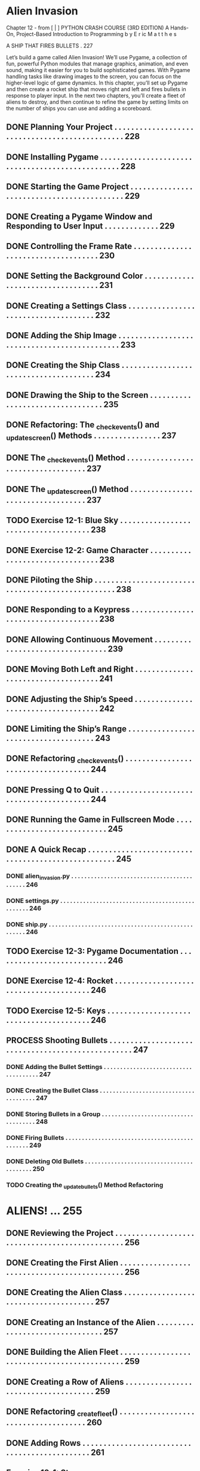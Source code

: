 *  Alien Invasion

Chapter 12 - from [ | ]  PYTHON CRASH COURSE (3RD EDITION) A Hands-On, Project-Based
  Introduction to Programming 
  b y  E r ic  M a t t h e s

A SHIP THAT FIRES BULLETS . 227

Let’s build a game called Alien Invasion!
We’ll use Pygame, a collection of fun, powerful Python modules that manage graphics,
animation, and even sound, making it easier for you to build sophisticated games.
  With Pygame handling tasks like drawing images to the screen, you can focus on the higher-level logic of game dynamics.
In this chapter, you’ll set up Pygame and then create a rocket ship that moves right and left and fires bullets in response to player input. In the next
two chapters, you’ll create a fleet of aliens to destroy, and then continue to refine the game by setting limits on the number of ships you can use and
adding a scoreboard.

** DONE Planning Your Project .  .  .  .  .  .  .  .  .  .  .  .  .  .  .  .  .  .  .  .  .  .  .  .  .  .  .  .  .  .  .  .  .  .  .  .  .  .  .  .  .  .  .  .  .  .  . 228
** DONE Installing Pygame  .  .  .  .  .  .  .  .  .  .  .  .  .  .  .  .  .  .  .  .  .  .  .  .  .  .  .  .  .  .  .  .  .  .  .  .  .  .  .  .  .  .  .  .  .  .  .  .  . 228
** DONE Starting the Game Project  .  .  .  .  .  .  .  .  .  .  .  .  .  .  .  .  .  .  .  .  .  .  .  .  .  .  .  .  .  .  .  .  .  .  .  .  .  .  .  .  .  .  . 229
** DONE Creating a Pygame Window and Responding to User Input  .  .  .  .  .  .  .  .  .  .  .  .  . 229
** DONE Controlling the Frame Rate  .  .  .  .  .  .  .  .  .  .  .  .  .  .  .  .  .  .  .  .  .  .  .  .  .  .  .  .  .  .  .  .  .  .  .  . 230
** DONE Setting the Background Color  .  .  .  .  .  .  .  .  .  .  .  .  .  .  .  .  .  .  .  .  .  .  .  .  .  .  .  .  .  .  .  .  .  . 231
** DONE Creating a Settings Class  .  .  .  .  .  .  .  .  .  .  .  .  .  .  .  .  .  .  .  .  .  .  .  .  .  .  .  .  .  .  .  .  .  .  .  .  . 232
** DONE Adding the Ship Image  .  .  .  .  .  .  .  .  .  .  .  .  .  .  .  .  .  .  .  .  .  .  .  .  .  .  .  .  .  .  .  .  .  .  .  .  .  .  .  .  .  .  .  .  . 233
** DONE Creating the Ship Class  .  .  .  .  .  .  .  .  .  .  .  .  .  .  .  .  .  .  .  .  .  .  .  .  .  .  .  .  .  .  .  .  .  .  .  .  .  . 234
** DONE Drawing the Ship to the Screen .  .  .  .  .  .  .  .  .  .  .  .  .  .  .  .  .  .  .  .  .  .  .  .  .  .  .  .  .  .  .  .  . 235
** DONE Refactoring: The _check_events() and _update_screen() Methods . . . . . . . . . . . . . . . . 237
** DONE The _check_events() Method  .  .  .  .  .  .  .  .  .  .  .  .  .  .  .  .  .  .  .  .  .  .  .  .  .  .  .  .  .  .  .  .  .  .  . 237
** DONE The _update_screen() Method  .  .  .  .  .  .  .  .  .  .  .  .  .  .  .  .  .  .  .  .  .  .  .  .  .  .  .  .  .  .  .  .  .  . 237
** TODO Exercise 12-1: Blue Sky  . . . . . . . . . . . . . . . . . . . . . . . . . . . . . . . . . . . . . 238
** DONE Exercise 12-2: Game Character  . . . . . . . . . . . . . . . . . . . . . . . . . . . . . . . . 238
** DONE Piloting the Ship .  .  .  .  .  .  .  .  .  .  .  .  .  .  .  .  .  .  .  .  .  .  .  .  .  .  .  .  .  .  .  .  .  .  .  .  .  .  .  .  .  .  .  .  .  .  .  .  .  . 238
** DONE Responding to a Keypress .  .  .  .  .  .  .  .  .  .  .  .  .  .  .  .  .  .  .  .  .  .  .  .  .  .  .  .  .  .  .  .  .  .  .  .  . 238
** DONE Allowing Continuous Movement .  .  .  .  .  .  .  .  .  .  .  .  .  .  .  .  .  .  .  .  .  .  .  .  .  .  .  .  .  .  .  .  . 239
** DONE Moving Both Left and Right .  .  .  .  .  .  .  .  .  .  .  .  .  .  .  .  .  .  .  .  .  .  .  .  .  .  .  .  .  .  .  .  .  .  .  . 241
** DONE Adjusting the Ship’s Speed  .  .  .  .  .  .  .  .  .  .  .  .  .  .  .  .  .  .  .  .  .  .  .  .  .  .  .  .  .  .  .  .  .  .  .  . 242
** DONE Limiting the Ship’s Range  .  .  .  .  .  .  .  .  .  .  .  .  .  .  .  .  .  .  .  .  .  .  .  .  .  .  .  .  .  .  .  .  .  .  .  .  . 243
** DONE Refactoring _check_events() .  .  .  .  .  .  .  .  .  .  .  .  .  .  .  .  .  .  .  .  .  .  .  .  .  .  .  .  .  .  .  .  .  .  .  . 244
** DONE Pressing Q to Quit .  .  .  .  .  .  .  .  .  .  .  .  .  .  .  .  .  .  .  .  .  .  .  .  .  .  .  .  .  .  .  .  .  .  .  .  .  .  .  .  .  . 244
** DONE Running the Game in Fullscreen Mode .  .  .  .  .  .  .  .  .  .  .  .  .  .  .  .  .  .  .  .  .  .  .  .  .  .  .  . 245
** DONE A Quick Recap .  .  .  .  .  .  .  .  .  .  .  .  .  .  .  .  .  .  .  .  .  .  .  .  .  .  .  .  .  .  .  .  .  .  .  .  .  .  .  .  .  .  .  .  .  .  .  .  .  .  . 245
*** DONE alien_invasion.py .  .  .  .  .  .  .  .  .  .  .  .  .  .  .  .  .  .  .  .  .  .  .  .  .  .  .  .  .  .  .  .  .  .  .  .  .  .  .  .  .  .  . 246
*** DONE settings.py .  .  .  .  .  .  .  .  .  .  .  .  .  .  .  .  .  .  .  .  .  .  .  .  .  .  .  .  .  .  .  .  .  .  .  .  .  .  .  .  .  .  .  .  .  .  .  . 246
*** DONE ship.py .  .  .  .  .  .  .  .  .  .  .  .  .  .  .  .  .  .  .  .  .  .  .  .  .  .  .  .  .  .  .  .  .  .  .  .  .  .  .  .  .  .  .  .  .  .  .  .  .  . 246
** TODO Exercise 12-3: Pygame Documentation  . . . . . . . . . . . . . . . . . . . . . . . . . . . 246
** DONE Exercise 12-4: Rocket  . . . . . . . . . . . . . . . . . . . . . . . . . . . . . . . . . . . . . . . 246
** TODO Exercise 12-5: Keys  . . . . . . . . . . . . . . . . . . . . . . . . . . . . . . . . . . . . . . . . 246
** PROCESS Shooting Bullets  .  .  .  .  .  .  .  .  .  .  .  .  .  .  .  .  .  .  .  .  .  .  .  .  .  .  .  .  .  .  .  .  .  .  .  .  .  .  .  .  .  .  .  .  .  .  .  .  .  . 247
*** DONE Adding the Bullet Settings .  .  .  .  .  .  .  .  .  .  .  .  .  .  .  .  .  .  .  .  .  .  .  .  .  .  .  .  .  .  .  .  .  .  .  .  . 247
*** DONE Creating the Bullet Class .  .  .  .  .  .  .  .  .  .  .  .  .  .  .  .  .  .  .  .  .  .  .  .  .  .  .  .  .  .  .  .  .  .  .  .  .  . 247
*** DONE Storing Bullets in a Group .  .  .  .  .  .  .  .  .  .  .  .  .  .  .  .  .  .  .  .  .  .  .  .  .  .  .  .  .  .  .  .  .  .  .  .  . 248
*** DONE Firing Bullets  .  .  .  .  .  .  .  .  .  .  .  .  .  .  .  .  .  .  .  .  .  .  .  .  .  .  .  .  .  .  .  .  .  .  .  .  .  .  .  .  .  .  .  .  .  . 249
*** DONE Deleting Old Bullets  .  .  .  .  .  .  .  .  .  .  .  .  .  .  .  .  .  .  .  .  .  .  .  .  .  .  .  .  .  .  .  .  .  .  .  .  .  .  .  .  . 250
*** TODO Creating the _update_bullets() Method Refactoring

* ALIENS! ... 255
** DONE Reviewing the Project .  .  .  .  .  .  .  .  .  .  .  .  .  .  .  .  .  .  .  .  .  .  .  .  .  .  .  .  .  .  .  .  .  .  .  .  .  .  .  .  .  .  .  .  .  .  . 256
** DONE Creating the First Alien  .  .  .  .  .  .  .  .  .  .  .  .  .  .  .  .  .  .  .  .  .  .  .  .  .  .  .  .  .  .  .  .  .  .  .  .  .  .  .  .  .  .  .  .  . 256
** DONE Creating the Alien Class .  .  .  .  .  .  .  .  .  .  .  .  .  .  .  .  .  .  .  .  .  .  .  .  .  .  .  .  .  .  .  .  .  .  .  .  .  . 257
** DONE Creating an Instance of the Alien .  .  .  .  .  .  .  .  .  .  .  .  .  .  .  .  .  .  .  .  .  .  .  .  .  .  .  .  .  .  .  . 257
** DONE Building the Alien Fleet  .  .  .  .  .  .  .  .  .  .  .  .  .  .  .  .  .  .  .  .  .  .  .  .  .  .  .  .  .  .  .  .  .  .  .  .  .  .  .  .  .  .  .  .  . 259
** DONE Creating a Row of Aliens  .  .  .  .  .  .  .  .  .  .  .  .  .  .  .  .  .  .  .  .  .  .  .  .  .  .  .  .  .  .  .  .  .  .  .  .  . 259
** DONE Refactoring _create_fleet() .  .  .  .  .  .  .  .  .  .  .  .  .  .  .  .  .  .  .  .  .  .  .  .  .  .  .  .  .  .  .  .  .  .  .  .  . 260
** DONE Adding Rows .  .  .  .  .  .  .  .  .  .  .  .  .  .  .  .  .  .  .  .  .  .  .  .  .  .  .  .  .  .  .  .  .  .  .  .  .  .  .  .  .  .  .  .  .  . 261
** Exercise 13-1: Stars  . . . . . . . . . . . . . . . . . . . . . . . . . . . . . . . . . . . . . . . . 263
** Exercise 13-2: Better Stars  . . . . . . . . . . . . . . . . . . . . . . . . . . . . . . . . . . . . 263
** Making the Fleet Move  .  .  .  .  .  .  .  .  .  .  .  .  .  .  .  .  .  .  .  .  .  .  .  .  .  .  .  .  .  .  .  .  .  .  .  .  .  .  .  .  .  .  .  .  . 263
** Moving the Aliens Right  .  .  .  .  .  .  .  .  .  .  .  .  .  .  .  .  .  .  .  .  .  .  .  .  .  .  .  .  .  .  .  .  .  .  .  .  .  . 263
** Creating Settings for Fleet Direction .  .  .  .  .  .  .  .  .  .  .  .  .  .  .  .  .  .  .  .  .  .  .  .  .  .  .  .  .  . 264
** Checking Whether an Alien Has Hit the Edge .  .  .  .  .  .  .  .  .  .  .  .  .  .  .  .  .  .  .  .  .  .  . 265
** Dropping the Fleet and Changing Direction .  .  .  .  .  .  .  .  .  .  .  .  .  .  .  .  .  .  .  .  .  .  .  .  . 265
** Exercise 13-3: Raindrops  . . . . . . . . . . . . . . . . . . . . . . . . . . . . . . . . . . . . 266
** Exercise 13-4: Steady Rain  . . . . . . . . . . . . . . . . . . . . . . . . . . . . . . . . . . . 266
** Shooting Aliens .  .  .  .  .  .  .  .  .  .  .  .  .  .  .  .  .  .  .  .  .  .  .  .  .  .  .  .  .  .  .  .  .  .  .  .  .  .  .  .  .  .  .  .  .  .  .  .  .  .  . 266
** Detecting Bullet Collisions .  .  .  .  .  .  .  .  .  .  .  .  .  .  .  .  .  .  .  .  .  .  .  .  .  .  .  .  .  .  .  .  .  .  .  .  . 267
** Making Larger Bullets for Testing  .  .  .  .  .  .  .  .  .  .  .  .  .  .  .  .  .  .  .  .  .  .  .  .  .  .  .  .  .  .  .  . 268
** Repopulating the Fleet  .  .  .  .  .  .  .  .  .  .  .  .  .  .  .  .  .  .  .  .  .  .  .  .  .  .  .  .  .  .  .  .  .  .  .  .  .  .  . 268
** Speeding Up the Bullets  .  .  .  .  .  .  .  .  .  .  .  .  .  .  .  .  .  .  .  .  .  .  .  .  .  .  .  .  .  .  .  .  .  .  .  .  .  . 269
** Refactoring _update_bullets() .  .  .  .  .  .  .  .  .  .  .  .  .  .  .  .  .  .  .  .  .  .  .  .  .  .  .  .  .  .  .  .  .  .  . 269
** Exercise 13-5: Sideways Shooter Part 2  . . . . . . . . . . . . . . . . . . . . . . . . . . 270
** Ending the Game  .  .  .  .  .  .  .  .  .  .  .  .  .  .  .  .  .  .  .  .  .  .  .  .  .  .  .  .  .  .  .  .  .  .  .  .  .  .  .  .  .  .  .  .  .  .  .  .  . 270
** Detecting Alien-Ship Collisions .  .  .  .  .  .  .  .  .  .  .  .  .  .  .  .  .  .  .  .  .  .  .  .  .  .  .  .  .  .  .  .  .  . 270
** Responding to Alien-Ship Collisions .  .  .  .  .  .  .  .  .  .  .  .  .  .  .  .  .  .  .  .  .  .  .  .  .  .  .  .  .  . 271
** Aliens That Reach the Bottom of the Screen .  .  .  .  .  .  .  .  .  .  .  .  .  .  .  .  .  .  .  .  .  .  .  .  . 273
** Game Over! .  .  .  .  .  .  .  .  .  .  .  .  .  .  .  .  .  .  .  .  .  .  .  .  .  .  .  .  .  .  .  .  .  .  .  .  .  .  .  .  .  .  .  .  .  . 274
** Identifying When Parts of the Game Should Run  .  .  .  .  .  .  .  .  .  .  .  .  .  .  .  .  .  .  .  .  . 275
** Exercise 13-6: Game Over  . . . . . . . . . . . . . . . . . . . . . . . . . . . . . . . . . . . 275

* TRY IT YOURSELF
** DONE 12-4. Rocket: Make a game that begins with a rocket in the center of the screen.
Allow the player to move the rocket up, down, left, or right using the four arrow
keys. Make sure the rocket never moves beyond any edge of the screen.
** TODO 12-5. Keys: Make a Pygame file that creates an empty screen. In the event loop,
print the event.key attribute whenever a pygame.KEYDOWN event is detected. Run
the program and press various keys to see how Pygame responds.
